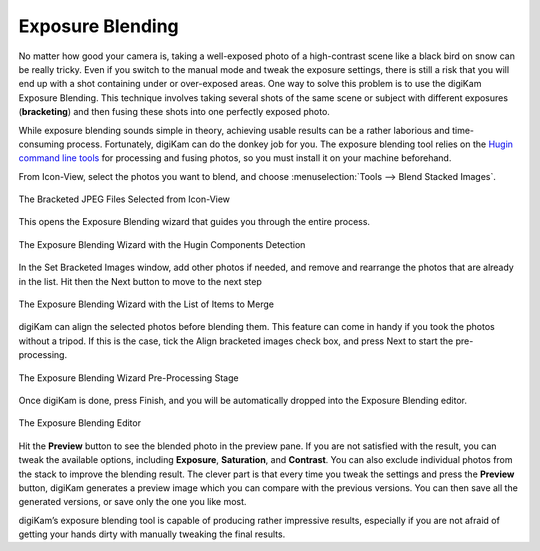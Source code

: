.. meta::
   :description: The digiKam Exposure Blending Tool
   :keywords: digiKam, documentation, user manual, photo management, open source, free, learn, easy, exposure, blending, bracketing

.. metadata-placeholder

   :authors: - digiKam Team

   :license: see Credits and License page for details (https://docs.digikam.org/en/credits_license.html)

.. _expo_blending:

Exposure Blending
=================

.. contents::

No matter how good your camera is, taking a well-exposed photo of a high-contrast scene like a black bird on snow can be really tricky. Even if you switch to the manual mode and tweak the exposure settings, there is still a risk that you will end up with a shot containing under or over-exposed areas. One way to solve this problem is to use the digiKam Exposure Blending. This technique involves taking several shots of the same scene or subject with different exposures (**bracketing**) and then fusing these shots into one perfectly exposed photo.

While exposure blending sounds simple in theory, achieving usable results can be a rather laborious and time-consuming process. Fortunately, digiKam can do the donkey job for you. The exposure blending tool relies on the `Hugin command line tools <https://hugin.sourceforge.io/>`_ for processing and fusing photos, so you must install it on your machine beforehand.

From Icon-View, select the photos you want to blend, and choose :menuselection:`Tools --> Blend Stacked Images`.

.. figure:: images/expo_blending_selection.webp
    :alt:
    :align: center

    The Bracketed JPEG Files Selected from Icon-View

This opens the Exposure Blending wizard that guides you through the entire process.

.. figure:: images/expo_blending_01.webp
    :alt:
    :align: center

    The Exposure Blending Wizard with the Hugin Components Detection

In the Set Bracketed Images window, add other photos if needed, and remove and rearrange the photos that are already in the list. Hit then the Next button to move to the next step

.. figure:: images/expo_blending_02.webp
    :alt:
    :align: center

    The Exposure Blending Wizard with the List of Items to Merge

digiKam can align the selected photos before blending them. This feature can come in handy if you took the photos without a tripod. If this is the case, tick the Align bracketed images check box, and press Next to start the pre-processing.

.. figure:: images/expo_blending_03.webp
    :alt:
    :align: center

    The Exposure Blending Wizard Pre-Processing Stage

Once digiKam is done, press Finish, and you will be automatically dropped into the Exposure Blending editor.

.. figure:: images/expo_blending_04.webp
    :alt:
    :align: center

    The Exposure Blending Editor

Hit the **Preview** button to see the blended photo in the preview pane. If you are not satisfied with the result, you can tweak the available options, including **Exposure**, **Saturation**, and **Contrast**. You can also exclude individual photos from the stack to improve the blending result. The clever part is that every time you tweak the settings and press the **Preview** button, digiKam generates a preview image which you can compare with the previous versions. You can then save all the generated versions, or save only the one you like most.

digiKam’s exposure blending tool is capable of producing rather impressive results, especially if you are not afraid of getting your hands dirty with manually tweaking the final results.
